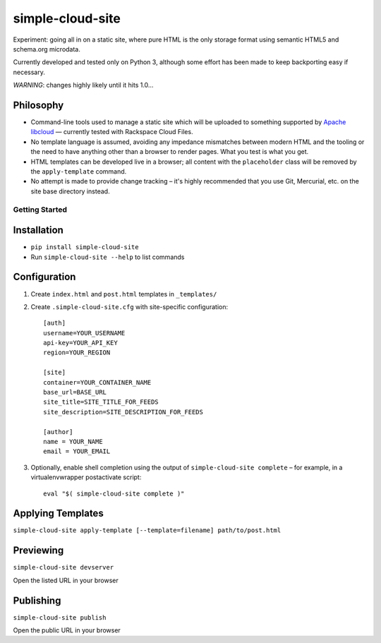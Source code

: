 simple-cloud-site
=================

Experiment: going all in on a static site, where pure HTML is the only storage format using semantic HTML5
and schema.org microdata.

Currently developed and tested only on Python 3, although some effort has been made to keep backporting easy
if necessary.

*WARNING*: changes highly likely until it hits 1.0…

Philosophy
~~~~~~~~~~


* Command-line tools used to manage a static site which will be uploaded to something supported by
  `Apache libcloud <http://https://libcloud.apache.org/>`_ — currently tested with Rackspace Cloud Files.
* No template language is assumed, avoiding any impedance mismatches between modern HTML and the tooling or
  the need to have anything other than a browser to render pages. What you test is what you get.
* HTML templates can be developed live in a browser; all content with the ``placeholder`` class will be
  removed by the ``apply-template`` command.
* No attempt is made to provide change tracking – it's highly recommended that you use Git, Mercurial, etc. on
  the site base directory instead.

Getting Started
---------------

Installation
~~~~~~~~~~~~

* ``pip install simple-cloud-site``
* Run ``simple-cloud-site --help`` to list commands

Configuration
~~~~~~~~~~~~~

1. Create ``index.html`` and ``post.html`` templates in ``_templates/``
2. Create ``.simple-cloud-site.cfg`` with site-specific configuration::

    [auth]
    username=YOUR_USERNAME
    api-key=YOUR_API_KEY
    region=YOUR_REGION

    [site]
    container=YOUR_CONTAINER_NAME
    base_url=BASE_URL
    site_title=SITE_TITLE_FOR_FEEDS
    site_description=SITE_DESCRIPTION_FOR_FEEDS

    [author]
    name = YOUR_NAME
    email = YOUR_EMAIL

3. Optionally, enable shell completion using the output of ``simple-cloud-site complete`` – for example, in a
   virtualenvwrapper postactivate script::

    eval "$( simple-cloud-site complete )"

Applying Templates
~~~~~~~~~~~~~~~~~~

``simple-cloud-site apply-template [--template=filename] path/to/post.html``

Previewing
~~~~~~~~~~

``simple-cloud-site devserver``

Open the listed URL in your browser

Publishing
~~~~~~~~~~

``simple-cloud-site publish``

Open the public URL in your browser
